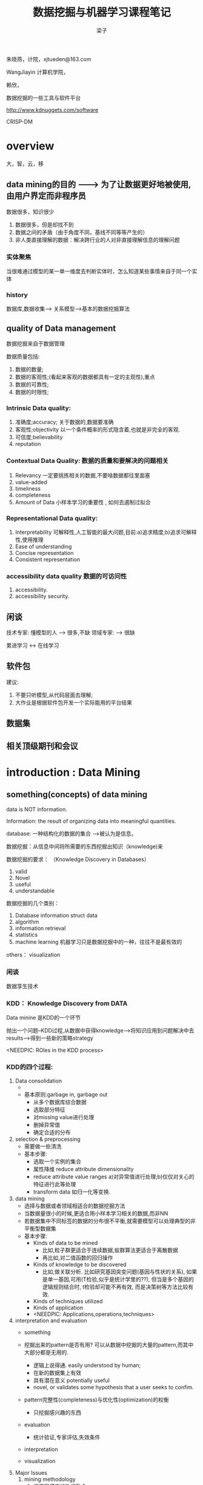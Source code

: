 #+title: 数据挖掘与机器学习课程笔记
#+author: 梁子
#+latex_class: elegantpaper


朱晓燕，计院，xjtueden@163.com

WangJiayin 计算机学院，

赖欣，


数据挖掘的一些工具与软件平台

http://www.kdnuggets.com/software

CRISP-DM 


* overview

大，智，云，移

** data mining的目的      --------> 为了让数据更好地被使用,由用户界定而非程序员
数据很多，知识很少
1. 数据很多，但是却找不到
2. 数据之间的矛盾（由于角度不同，基线不同等等产生的）
3. 非人类直接理解的数据：解决跨行业的人对非直接理解信息的理解问题



*** 实体聚焦
当很难通过模型的某一单一维度去判断实体时，怎么知道某些事情来自于同一个实体

*** history
数据库,数据收集--> 关系模型-->基本的数据挖掘算法

** quality of Data management
数据挖掘来自于数据管理

数据质量包括:
1. 数据的数量;
2. 数据的客观性;(看起来客观的数据都具有一定的主观性),重点
3. 数据的可靠性;
4. 数据的时限性;


*** Intrinsic Data quality:

 1. 准确度;accuracy; 关于数据的,数据要准确
 2. 客观性;objectivity   以一个条件概率的形式隐含着,也就是非完全的客观.
 3. 可信度;believability   
 4. reputation

***  Contextual Data Quality: 数据的质量和要解决的问题相关

 1. Relevancy       一定要挑拣相关的数据,不要啥数据都往里面塞
 2. value-added
 3. timeliness      
 4. completeness
 5. Amount of Data  小样本学习的重要性 , 如何去遏制过拟合

***  Representational Data quality:

 1. Interpretability  可解释性,人工智能的最大问题,目前:a)追求精度;b)追求可解释性,使用推理
 2. Ease of understanding
 3. Concise representation
 4. Consistent representation

*** accessibility data quality 数据的可访问性 
1. accessibility.
2. accessibility security.

** 闲谈
技术专家: 懂模型的人  ---> 很多,不缺
领域专家:           ---> 很缺

累进学习 <-> 在线学习


** 软件包

建议:

1. 不要只听模型,从代码层面去理解;
2. 大作业是根据软件包开发一个实际能用的平台结果

** 数据集

** 相关顶级期刊和会议




* introduction : Data Mining
** something(concepts) of data mining

data is NOT information.

Information: the result of organizing data into meaningful quantities.

database: 一种结构化的数据的集合 -->被认为是信息。

数据挖掘：从信息中间将所需要的东西挖掘出知识（knowledge)来

数据挖掘的要求：  （Knowledge Discovery in Databases）
1. valid
2. Novel
3. useful
4. understandable

数据挖掘的几个类别：
1. Database  information struct data
2. algorithm
3. information retrieval
4. statistics
5. machine learning 机器学习只是数据挖掘中的一种，往往不是最有效的
others： visualization

*** 闲谈
数据孪生技术
*** KDD： Knowledge Discovery from DATA
Data minine 是KDD的一个环节

抛出一个问题--KDD过程,从数据中获得knowledge-->将知识应用到问题解决中去results--->得到一些新的策略strategy

<NEEDPIC: ROles in the KDD process>
*** KDD的四个过程:
1. Data consolidation
   + 
   + 基本原则:garbage in, garbage out
     + 从多个数据库综合数据
     + 选取部分特征
     + 对missing value进行处理
     + 删掉异常值
     + 确定合适的分布
2. selection & preprocessing
   + 需要做一些清洗
   + 基本步骤:
     + 选取一个实例的集合
     + 属性降维 reduce attribute dimensionality
     + reduce attribute value ranges a)对异常值进行处理;b)仅仅对关心的特征进行此等处理
     + transform data 如归一化等变换.

3. data mining
   + 选择与数据或者领域相适合的数据挖掘方法
   + 当数据量很小的时候,更适合用小样本学习相关的数据,而非NN
   + 若数据集中不同标签的数据的分布很不平衡,就需要模型可以处理典型的非平衡型数据集
   + 基本步骤:
     + Kinds of data to be mined
       + 比如,粒子群更适合于连续数据,蚁群算法更适合于离散数据
       + 再比如,对二值函数的回归操作
     + Kinds of knowledge to be discovered
       + 比如,做关联分析. 比如研究基因突变问题(基因与性状的关系), 如果是单一基因,可用(T检验,似乎是统计学里的??), 但当是多个基因的逻辑规则结合时, t检验却可能不再有效, 而是决策树等方法比较有效.
     + Kinds of techniques utilized
     + Kinds of application
     + <NEEDPIC: Applications,operations,techniques>
4. interpretation and evaluation
   + something

   + 挖掘出来的pattern是否有用? 可以从数据中挖掘的大量的pattern,而其中大部分都是无用的.
     + 逻辑上说得通. easily understood by human;
     + 在新的数据集上有效
     + 具有潜在意义 potentially useful
     + novel, or validates some hypothesis that a user seeks to confim.
   + pattern完整性(completeness)与优化性(optimization)的权衡
     + 只挖掘感兴趣的东西
   + evaluation
     + 统计验证,专家评估,失效条件
   + interpretation
   + visualization
5. Major Issues
   1. mining  methodology
      1. 将不同模态的数据融合;
      2. 方法的效果
      3. 检验
      4. 噪声抵制
      5. 并行性,分布式,增量式
      6. 将知识集成起来,进行融合
   2. 用户交互
   3. 应用..
   4. precise patterns VS approximate patterns
   5. constrained vs no-constrained patterns

*** 数据的质量
3C:采集,管理,消费,
- intrinsic data: 数据本身的问题
- accessibility:数据访问不到,计算资源有限导致访问不到
- contextual: 数据的相关性问题:缺省,不一致的标志

<补充一张图片>

*** ten potholes 十个重要的数据问题
<待补充>
<加图片>


problem需要被关心,尤其是关于数据的表示

** (concepts) of machine learning

*** supervised learning

*** unsupervised learning

**** cluster

**** graph mining

*** semi-supervised learning (弱监督学习)


** differences(concepts) of Machine learning, Data Mining, and Statistics.


